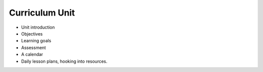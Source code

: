 ********************
Curriculum Unit
********************

- Unit introduction
- Objectives
- Learning goals
- Assessment
- A calendar
- Daily lesson plans, hooking into resources. 


